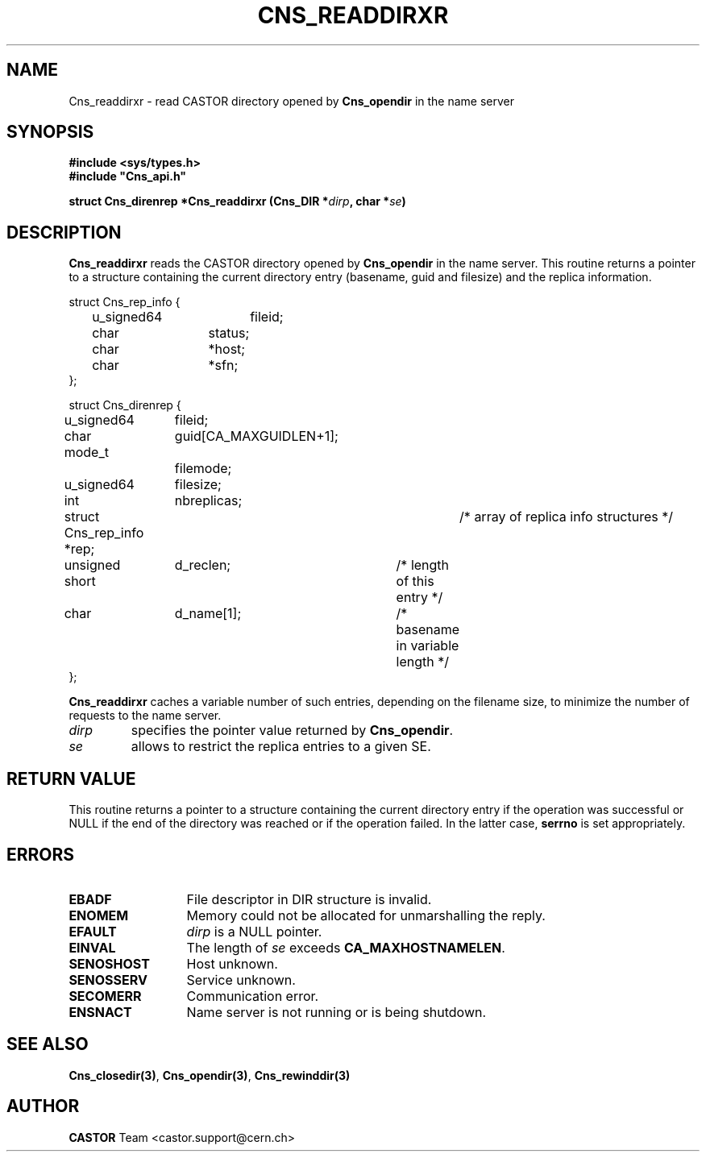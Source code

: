 .\" @(#)$RCSfile: Cns_readdirxr.man,v $ $Revision: 1.2 $ $Date: 2006/01/26 15:36:20 $ CERN IT-GD/SC Jean-Philippe Baud
.\" Copyright (C) 2005 by CERN/IT/GD/SC
.\" All rights reserved
.\"
.TH CNS_READDIRXR 3 "$Date: 2006/01/26 15:36:20 $" CASTOR "Cns Library Functions"
.SH NAME
Cns_readdirxr \- read CASTOR directory opened by
.B Cns_opendir
in the name server
.SH SYNOPSIS
.B #include <sys/types.h>
.br
\fB#include "Cns_api.h"\fR
.sp
.BI "struct Cns_direnrep *Cns_readdirxr (Cns_DIR *" dirp ,
.BI "char *" se )
.SH DESCRIPTION
.B Cns_readdirxr
reads the CASTOR directory opened by
.B Cns_opendir
in the name server.
This routine returns a pointer to a structure containing the current directory
entry (basename, guid and filesize) and the replica information.
.PP
.nf
.ft CW
struct Cns_rep_info {
	u_signed64	fileid;
	char		status;
	char		*host;
	char		*sfn;
};

struct Cns_direnrep {
	u_signed64	fileid;
	char		guid[CA_MAXGUIDLEN+1];
	mode_t		filemode;
	u_signed64	filesize;
	int		nbreplicas;
	struct Cns_rep_info *rep;	/* array of replica info structures */
	unsigned short	d_reclen;	/* length of this entry */
	char		d_name[1];	/* basename in variable length */
};
.ft
.fi
.PP
.B Cns_readdirxr
caches a variable number of such entries, depending on the filename size, to
minimize the number of requests to the name server.
.TP
.I dirp
specifies the pointer value returned by
.BR Cns_opendir .
.TP
.I se
allows to restrict the replica entries to a given SE.
.SH RETURN VALUE
This routine returns a pointer to a structure containing the current directory
entry if the operation was successful or NULL if the end of the directory was
reached or if the operation failed. In the latter case,
.B serrno
is set appropriately.
.SH ERRORS
.TP 1.3i
.B EBADF
File descriptor in DIR structure is invalid.
.TP 
.B ENOMEM
Memory could not be allocated for unmarshalling the reply.
.TP
.B EFAULT
.I dirp
is a NULL pointer.
.TP
.B EINVAL
The length of
.I se
exceeds
.BR CA_MAXHOSTNAMELEN .
.TP
.B SENOSHOST
Host unknown.
.TP
.B SENOSSERV
Service unknown.
.TP
.B SECOMERR
Communication error.
.TP
.B ENSNACT
Name server is not running or is being shutdown.
.SH SEE ALSO
.BR Cns_closedir(3) ,
.BR Cns_opendir(3) ,
.B Cns_rewinddir(3)
.SH AUTHOR
\fBCASTOR\fP Team <castor.support@cern.ch>
